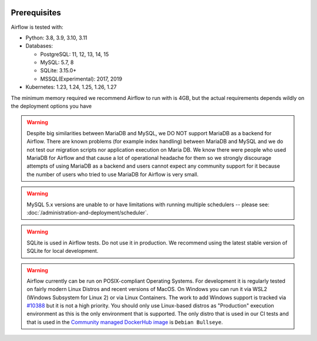  .. Licensed to the Apache Software Foundation (ASF) under one
    or more contributor license agreements.  See the NOTICE file
    distributed with this work for additional information
    regarding copyright ownership.  The ASF licenses this file
    to you under the Apache License, Version 2.0 (the
    "License"); you may not use this file except in compliance
    with the License.  You may obtain a copy of the License at

 ..   http://www.apache.org/licenses/LICENSE-2.0

 .. Unless required by applicable law or agreed to in writing,
    software distributed under the License is distributed on an
    "AS IS" BASIS, WITHOUT WARRANTIES OR CONDITIONS OF ANY
    KIND, either express or implied.  See the License for the
    specific language governing permissions and limitations
    under the License.

Prerequisites
-------------

Airflow is tested with:

* Python: 3.8, 3.9, 3.10, 3.11

* Databases:

  * PostgreSQL: 11, 12, 13, 14, 15
  * MySQL: 5.7, 8
  * SQLite: 3.15.0+
  * MSSQL(Experimental): 2017, 2019

* Kubernetes: 1.23, 1.24, 1.25, 1.26, 1.27

The minimum memory required we recommend Airflow to run with is 4GB, but the actual requirements depends
wildly on the deployment options you have

.. warning::

  Despite big similarities between MariaDB and MySQL, we DO NOT support MariaDB as a backend for Airflow.
  There are known problems (for example index handling) between MariaDB and MySQL and we do not test
  our migration scripts nor application execution on Maria DB. We know there were people who used
  MariaDB for Airflow and that cause a lot of operational headache for them so we strongly discourage
  attempts of using MariaDB as a backend and users cannot expect any community support for it
  because the number of users who tried to use MariaDB for Airflow is very small.

.. warning::

  MySQL 5.x versions are unable to or have limitations with
  running multiple schedulers -- please see: :doc:`/administration-and-deployment/scheduler`.

.. warning::
  SQLite is used in Airflow tests. Do not use it in production. We recommend
  using the latest stable version of SQLite for local development.


.. warning::

  Airflow currently can be run on POSIX-compliant Operating Systems. For development it is regularly
  tested on fairly modern Linux Distros and recent versions of MacOS.
  On Windows you can run it via WSL2 (Windows Subsystem for Linux 2) or via Linux Containers.
  The work to add Windows support is tracked via `#10388 <https://github.com/apache/airflow/issues/10388>`__
  but it is not a high priority. You should only use Linux-based distros as "Production" execution environment
  as this is the only environment that is supported. The only distro that is used in our CI tests and that
  is used in the `Community managed DockerHub image <https://hub.docker.com/p/apache/airflow>`__ is
  ``Debian Bullseye``.
